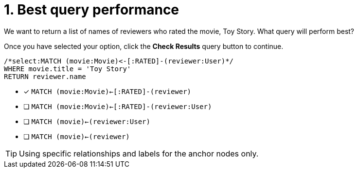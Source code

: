 [.question.select-in-source]
= 1. Best query performance

We want to return a list of names of reviewers who rated the movie, Toy Story.
What query will perform best?

Once you have selected your option, click the **Check Results** query button to continue.

[source,cypher,role=nocopy noplay]
----
/*select:MATCH (movie:Movie)<-[:RATED]-(reviewer:User)*/
WHERE movie.title = 'Toy Story'
RETURN reviewer.name
----


* [x] `MATCH (movie:Movie)<-[:RATED]-(reviewer)`
* [ ] `MATCH (movie:Movie)<-[:RATED]-(reviewer:User)`
* [ ] `MATCH (movie)<-(reviewer:User)`
* [ ] `MATCH (movie)<-(reviewer)`

[TIP,role=hint]
====
Using specific relationships and labels for the anchor nodes only.
====